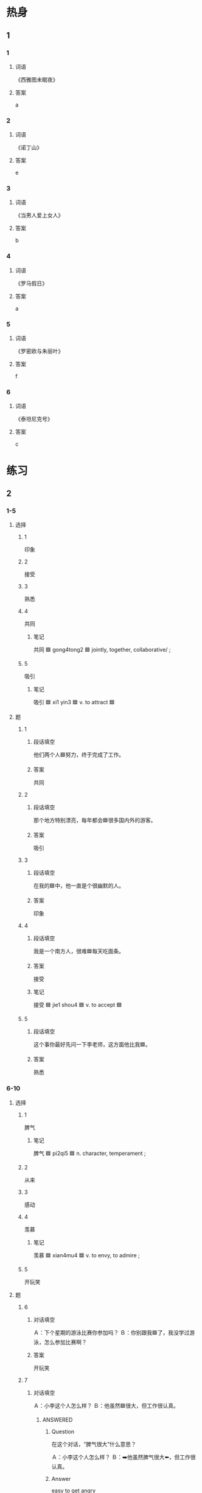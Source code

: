 :PROPERTIES:
:CREATED: [2022-07-01 17:31:34 -05]
:END:

* 热身
:PROPERTIES:
:CREATED: [2022-12-23 10:30:44 -05]
:END:

** 1
:PROPERTIES:
:ID: 3f8740ab-c739-4f9f-9485-a3265fff9f09
:END:

*** 1

**** 词语

《西雅图未眠夜》

**** 答案

a

*** 2

**** 词语

《诺丁山》

**** 答案

e

*** 3

**** 词语

《当男人爱上女人》

**** 答案

b

*** 4

**** 词语

《罗马假日》

**** 答案

a

*** 5

**** 词语

《罗密欧与朱丽叶》

**** 答案

f

*** 6

**** 词语

《泰坦尼克号》

**** 答案

c



* 练习
:PROPERTIES:
:CREATED: [2022-12-20 00:58:42 -05]
:END:

** 2
:PROPERTIES:
:CREATED: [2022-12-20 00:59:00 -05]
:END:

*** 1-5
:PROPERTIES:
:ID: f3ee36fc-7bdb-4451-96ac-f30438be2f2c
:END:

**** 选择

***** 1

印象

***** 2

接受

***** 3

熟悉

***** 4

共同

****** 笔记
:PROPERTIES:
:CREATED: [2022-12-26 18:07:19 -05]
:END:

共同 🟦 gong4tong2 🟦 jointly, together, collaborative/ ;

***** 5

吸引

****** 笔记
:PROPERTIES:
:CREATED: [2022-12-26 17:53:41 -05]
:END:

吸引 🟦 xi1 yin3 🟦 v. to attract  🟦

**** 题

***** 1

****** 段话填空
:PROPERTIES:
:CREATED: [2022-12-23 10:07:30 -05]
:END:

他们两个人🟦努力，终于完成了工作。

****** 答案
:PROPERTIES:
:CREATED: [2022-12-23 10:08:00 -05]
:END:

共同

***** 2

****** 段话填空
:PROPERTIES:
:CREATED: [2022-12-23 10:08:09 -05]
:END:

那个地方特别漂亮，每年都会🟦很多国内外的游客。

****** 答案
:PROPERTIES:
:CREATED: [2022-12-23 10:08:13 -05]
:END:

吸引

***** 3

****** 段话填空
:PROPERTIES:
:CREATED: [2022-12-23 10:08:16 -05]
:END:

在我的🟦中，他一直是个很幽默的人。

****** 答案
:PROPERTIES:
:CREATED: [2022-12-23 10:08:20 -05]
:END:

印象

***** 4

****** 段话填空
:PROPERTIES:
:CREATED: [2022-12-23 10:08:23 -05]
:END:

我是一个南方人，很难🟦每天吃面条。

****** 答案
:PROPERTIES:
:CREATED: [2022-12-23 10:08:25 -05]
:END:

接受

****** 笔记
:PROPERTIES:
:CREATED: [2023-01-21 19:53:40 -05]
:END:

接受 🟦 jie1 shou4 🟦 v. to accept 🟦

***** 5

****** 段话填空
:PROPERTIES:
:CREATED: [2022-12-23 10:08:28 -05]
:END:

这个事你最好先问一下李老师，这方面他比我🟦。

****** 答案
:PROPERTIES:
:CREATED: [2022-12-23 10:08:31 -05]
:END:

熟悉

*** 6-10
:PROPERTIES:
:ID: f19dc77d-9e44-4b0e-9a20-1b8850959f72
:END:

**** 选择

***** 1

脾气

******* 笔记
:PROPERTIES:
:CREATED: [2022-12-26 17:56:16 -05]
:END:

脾气 🟦 pi2qi5 🟦 n. character, temperament ;

***** 2

从来

***** 3

感动

***** 4

羡慕

****** 笔记
:PROPERTIES:
:CREATED: [2022-12-26 17:58:15 -05]
:END:

羡慕 🟦 xian4mu4 🟦 v. to envy, to admire ;

***** 5

开玩笑

**** 题

***** 6

****** 对话填空
:PROPERTIES:
:CREATED: [2022-12-20 01:26:27 -05]
:END:

Ａ：下个星期的游泳比赛你参加吗？
Ｂ：你别跟我🟦了，我没学过游泳，怎么参加比赛啊？

****** 答案
:PROPERTIES:
:CREATED: [2022-12-20 01:26:36 -05]
:END:

开玩笑

***** 7

****** 对话填空
:PROPERTIES:
:CREATED: [2022-12-20 01:26:39 -05]
:END:

Ａ：小李这个人怎么样？
Ｂ：他虽然🟦很大，但工作很认真。

******* ANSWERED
:PROPERTIES:
:CREATED: [2022-12-26 17:59:27 -05]
:END:
:LOGBOOK:
- State "ANSWERED"   from "UNANSWERED" [2022-12-26 Mon 18:58]
- State "UNANSWERED" from              [2022-12-26 Mon 17:59]
:END:

******** Question
:PROPERTIES:
:CREATED: [2022-12-26 17:59:47 -05]
:END:

在这个对话，“脾气很大”什么意思？

Ａ：小李这个人怎么样？
Ｂ：➡️他虽然脾气很大⬅️，但工作很认真。

******** Answer
:PROPERTIES:
:CREATED: [2022-12-26 17:59:55 -05]
:END:

easy to get angry

very emotional

You could also say

Ｂ：➡️他虽然脾气不好⬅️，但工作很认真。
Ｂ：➡️他虽然脾气很不好⬅️，但工作很认真。


****** 答案
:PROPERTIES:
:CREATED: [2022-12-20 01:26:40 -05]
:END:

脾气

******* 笔记
:PROPERTIES:
:CREATED: [2022-12-26 18:00:14 -05]
:END:

脾气 🟦 pi2qi5 🟦 n. temper, disposition ;

***** 8

****** 对话填空
:PROPERTIES:
:CREATED: [2022-12-20 01:26:43 -05]
:END:

Ａ：真🟦你，找了个那么漂亮的女朋友！
Ｂ：她不仅长得漂亮，也很聪明。

****** 答案
:PROPERTIES:
:CREATED: [2022-12-20 01:26:48 -05]
:END:

羡慕

***** 9

****** 对话填空
:PROPERTIES:
:CREATED: [2022-12-20 01:26:51 -05]
:END:

Ａ：都这么晚了，他怎么还没到？
Ｂ：他以前🟦不迟到，今天是怎么了？

****** 答案
:PROPERTIES:
:CREATED: [2022-12-20 01:28:27 -05]
:END:

从来

***** 10

****** 对话填空
:PROPERTIES:
:CREATED: [2022-12-23 10:06:30 -05]
:END:

Ａ：这个电影讲了一个爱情故事，很浪漫，让人特别🟦。
Ｂ：你们女孩子就是喜欢看这种电影。

****** 答案

感动

* 注释
:PROPERTIES:
:CREATED: [2022-12-23 10:10:36 -05]
:END:

** 3
:PROPERTIES:
:CREATED: [2022-12-23 19:03:58 -05]
:END:

*** 比一比
:PROPERTIES:
:CREATED: [2022-12-23 10:10:45 -05]
:END:

**** 做一做
:PROPERTIES:
:CREATED: [2022-12-23 10:12:15 -05]
:END:

***** 词语
:PROPERTIES:
:CREATED: [2022-12-23 10:12:39 -05]
:END:

****** 1
:PROPERTIES:
:CREATED: [2022-12-23 10:12:59 -05]
:END:

刚

****** 2
:PROPERTIES:
:CREATED: [2022-12-23 10:13:00 -05]
:ID: 83b10749-6ed0-44b6-a252-3381a2483433
:END:

刚才

***** 题
:PROPERTIES:
:CREATED: [2022-12-23 10:17:45 -05]
:END:

****** 1
:PROPERTIES:
:CREATED: [2022-12-23 10:17:56 -05]
:ID: 80c47ada-07ed-42cb-82b4-783c8a133383
:END:

******* 课文
:PROPERTIES:
:CREATED: [2022-12-23 10:17:58 -05]
:END:

我🟦给妈妈打了一个电活。

******* 答案
:PROPERTIES:
:CREATED: [2022-12-23 10:18:18 -05]
:END:

******** 1
:PROPERTIES:
:CREATED: [2022-12-23 10:18:22 -05]
:END:

1

******** 2
:PROPERTIES:
:CREATED: [2022-12-23 10:18:23 -05]
:END:

1

****** 2
:PROPERTIES:
:CREATED: [2022-12-23 10:19:31 -05]
:ID: 533b91fb-dc22-48df-ae7c-276ca1b98498
:END:

******* 课文
:PROPERTIES:
:CREATED: [2022-12-23 10:19:32 -05]
:END:

我昨天🟦到，有点儿累，想休息休息。

******* 答案
:PROPERTIES:
:CREATED: [2022-12-23 10:20:16 -05]
:END:

******** 1
:PROPERTIES:
:CREATED: [2022-12-23 10:20:36 -05]
:END:

1

******** 2
:PROPERTIES:
:CREATED: [2022-12-23 10:20:37 -05]
:END:

0

****** 3
:PROPERTIES:
:ID: e0fa34b4-6c42-4847-bf50-86c63064a1ee
:END:

******* 课文

你🟦不在办公室，我把东西给你同事了。

******* 答案

******** 1

0

******** 2

1

****** 4
:PROPERTIES:
:ID: 71b6f795-b811-4d3f-ba5c-f4f5dfb9b0c8
:END:

******* 课文

不好意思，🟦我太忙了，没时间跟你说活。

******* 答案

******** 1

0

******** 2

1

****** 5
:PROPERTIES:
:ID: 8f0fb2fa-75ce-4933-9d12-22c775cd13fc
:END:

******* 课文

我🟦搬来一个星期，对这儿的环境还不太熟悉。

******* 答案

******** 1

1

******** 2

0

* 扩展
:PROPERTIES:
:CREATED: [2022-12-24 18:03:35 -05]
:END:

** 做一做
:PROPERTIES:
:CREATED: [2022-12-24 18:03:52 -05]
:ID: 91230345-29dc-4752-b0b4-92c4e35f747e
:END:

*** 选择
:PROPERTIES:
:CREATED: [2022-12-24 18:04:01 -05]
:END:

**** 1
:PROPERTIES:
:CREATED: [2022-12-24 18:04:09 -05]
:END:

感到

**** 2
:PROPERTIES:
:CREATED: [2022-12-24 18:04:11 -05]
:END:

感动

**** 3
:PROPERTIES:
:CREATED: [2022-12-24 18:04:11 -05]
:END:

感冒

**** 4
:PROPERTIES:
:CREATED: [2022-12-24 18:04:11 -05]
:END:

感兴趣

*** 题

**** 1

***** 内容填空

Ａ：我🟦了，明天想请一天假。
Ｂ：没问题。你最好去医院看一下。

***** 答案

****** 1

感冒

**** 2

***** 内容填空

张老师上课的时候经常讲一些有趣的故事，让这些一年级的学生们对历史越来越🟦了。

***** 答案

****** 1

感兴趣

**** 3

***** 内容填空

等车的时候，我随便买了报纸，看了没几页，就看到一个小故事，虽然不长，但是让我很🟦。

****** UNANSWERED
:PROPERTIES:
:CREATED: [2022-12-26 17:39:57 -05]
:END:
:LOGBOOK:
- State "UNANSWERED" from              [2022-12-26 Mon 17:40]
:END:

******* Question
:PROPERTIES:
:CREATED: [2022-12-26 17:40:04 -05]
:END:

I didn't understand the meaning of this part.

等车的时候，我随便买了报纸，➡️看了没几页⬅️，就看到一个小故事，虽然不长，但是让我很感动。

****** UNANSWERED
:PROPERTIES:
:CREATED: [2022-12-26 18:02:28 -05]
:END:
:LOGBOOK:
- State "UNANSWERED" from              [2022-12-26 Mon 18:02]
:END:

******* Question
:PROPERTIES:
:CREATED: [2022-12-26 18:02:45 -05]
:END:

What does this part mean?

等车的时候，➡️我随便买了报纸⬅️，看了没几页，就看到一个小故事，虽然不长，但是让我很感动。

"I casually bought a newspaper" -> "I never do it, but I did it this time"

***** 答案

****** 1

感动

**** 4

***** 内容填空

当你帮助别人时，不但会让别人🟦被关心，你自己也会更快乐。

***** 答案

****** 1

感到

******* 对我生词
:PROPERTIES:
:CREATED: [2023-01-21 19:49:03 -05]
:END:

感到 🟦 gan3 dao4 🟦 v. to feel 🟦
* 课文
** 1
*** 转录
孙月：听说你男朋友李进跟你是一个学校的，是你同学吗？
王静：是的，他学的是新闻，我学的是法律，我和他不是一个班。
孙月：那你们俩是怎么认识的？
王静：我们是在一次足球比赛中认识的。我们班路他们班比赛，他一个人踢进两个球，我对他印象很深，后来就慢慢熟悉了。
孙月：你为什么喜欢他？
王静：他不仅足球踢得好，性格也不错。
** 2
*** 转录
王静：李老师，我下个月5号就要结婚了。
李老师：你是在开玩笑吧？你们不是才认识一个月？
王静：虽然我们认识的时间不长，但我从来没这么快乐过。
李老师：两个人在一起，最好能有共同的兴趣和爱好。
王静：我们有很多共同的爱好，经常一起打球、唱歌、做菜。
李老师：看来你真的找到适合你的人了。祝你们幸福！
** 3
*** 转录
高老师：听说您跟妻子结婚快二十年了？
李老师：到6月9号，我们就结婚二十年了。这么多年，我们的生活一直挺幸福的。
高老师：我和丈夫刚结婚的时候，每天都觉得很新鲜，在一起有说不完的话。但是现在……
李老师：两个人共同生活，只有浪漫和新鲜感是不够的。
高老师：您说的对！我现在每天看到的都是他的缺点。
李老师：两个人在一起时间长了，就会有很多问题。只有接受了他的缺点，你们才能更好地一起生活。
** 4
*** 转录
很多女孩子羡慕浪漫的爱情。那什么是浪漫呢？年轻人说：浪漫是她想要月亮时，你不会给她星星；中年人说：浪漫是即使晚上加班到零点，到家时，自己家里也还亮着灯；老年人说：浪漫其实就像歌中唱的那样，“我能想到最浪漫的事，就是和你一起慢慢变老。”其实，让我们感动的，就是生活中简单的爱情。有时侯，简单就是最大的幸福。
** 5
*** 转录
说到结婚，人们就会很自然地想起爱情。爱情是结婚的重要原因，但两个人共同生活，不仅需要浪漫的爱情，更需要性格上互相吸引。我丈夫是个很幽默的人。即使是很普通的事情，从他嘴里说出来也会变得很有意思。在我难过的时候，他总是有办法让我高兴起来。而且他的脾气也不错，结婚快十年了，我们俩几乎没因为什么事红过脸，很多人都特别羡慕我们。
